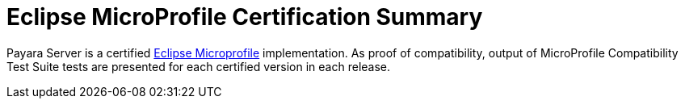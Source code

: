 = Eclipse MicroProfile Certification Summary

Payara Server is a certified https://microprofile.io/[Eclipse Microprofile] implementation.
As proof of compatibility, output of MicroProfile Compatibility Test Suite tests are presented for each certified version in each release.